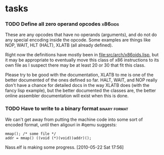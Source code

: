 * tasks
*** TODO Define all zero operand opcodes :x86oids:
    These are any opcodes that have no operands (arguments), and do not do
    any special encoding inside the opcode. Some examples are things like
    NOP, WAIT, HLT (HALT), XLATB (all already defined).

    Right now the definitions have mostly been in
    [[file:src/arch/x86oids.lisp]], but it may be appropriate to eventually
    move this class of x86 instructions to its own file as I suspect there
    may be at least 20 or 30 that fit this class.

    Please try to be good with the documentation, XLATB to me is one of
    the better documented of the ones defined so far. HALT, WAIT, and NOP
    really don't have a chance for detailed docs in the way XLATB does
    (with the fancy lisp example), but the better documented the classes
    are, the better online assembler documentation will exist when this is
    done.
*** TODO Have to write to a binary format :binary:format:
    We can't get away from putting the machine code into some sort of
    encoded format, until then aligouri in #qemu suggests:
    : mmap(); /* some file */
    : addr = mmap() ((void (*)(void))addr)();

    Nass.elf is making some progress. [2010-05-22 Sat 17:56]

